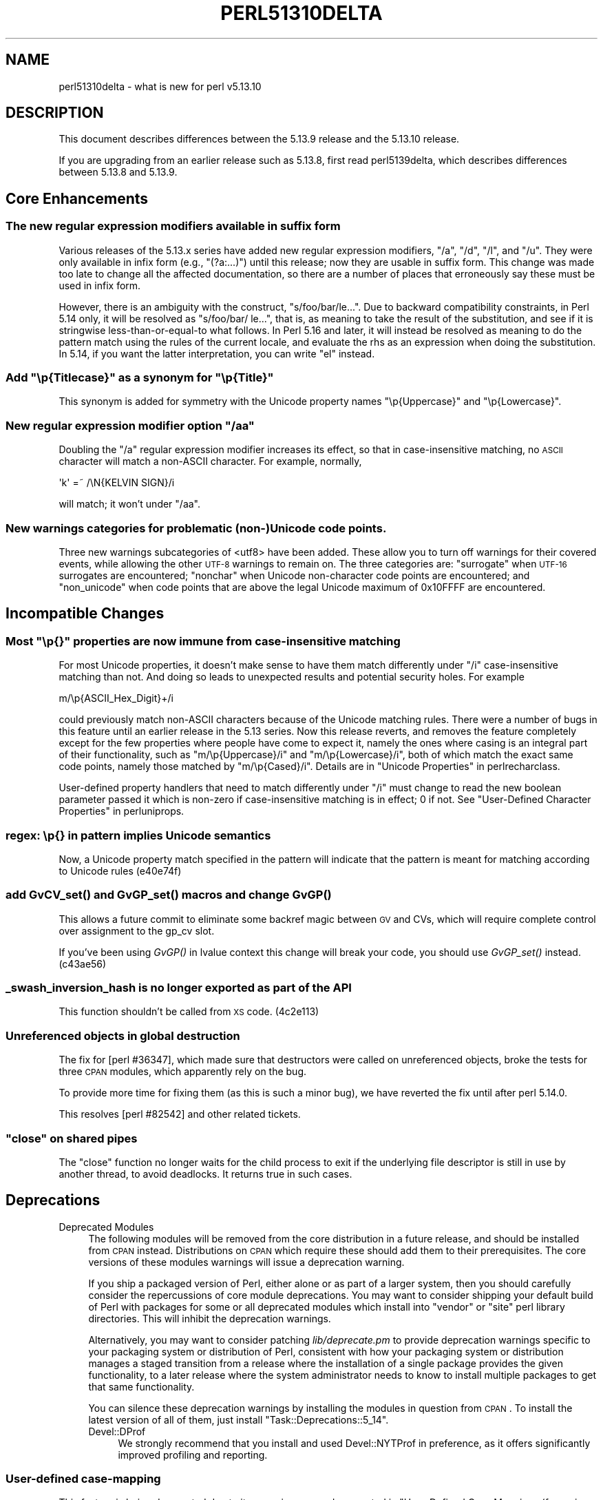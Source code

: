 .\" Automatically generated by Pod::Man 2.25 (Pod::Simple 3.16)
.\"
.\" Standard preamble:
.\" ========================================================================
.de Sp \" Vertical space (when we can't use .PP)
.if t .sp .5v
.if n .sp
..
.de Vb \" Begin verbatim text
.ft CW
.nf
.ne \\$1
..
.de Ve \" End verbatim text
.ft R
.fi
..
.\" Set up some character translations and predefined strings.  \*(-- will
.\" give an unbreakable dash, \*(PI will give pi, \*(L" will give a left
.\" double quote, and \*(R" will give a right double quote.  \*(C+ will
.\" give a nicer C++.  Capital omega is used to do unbreakable dashes and
.\" therefore won't be available.  \*(C` and \*(C' expand to `' in nroff,
.\" nothing in troff, for use with C<>.
.tr \(*W-
.ds C+ C\v'-.1v'\h'-1p'\s-2+\h'-1p'+\s0\v'.1v'\h'-1p'
.ie n \{\
.    ds -- \(*W-
.    ds PI pi
.    if (\n(.H=4u)&(1m=24u) .ds -- \(*W\h'-12u'\(*W\h'-12u'-\" diablo 10 pitch
.    if (\n(.H=4u)&(1m=20u) .ds -- \(*W\h'-12u'\(*W\h'-8u'-\"  diablo 12 pitch
.    ds L" ""
.    ds R" ""
.    ds C` ""
.    ds C' ""
'br\}
.el\{\
.    ds -- \|\(em\|
.    ds PI \(*p
.    ds L" ``
.    ds R" ''
'br\}
.\"
.\" Escape single quotes in literal strings from groff's Unicode transform.
.ie \n(.g .ds Aq \(aq
.el       .ds Aq '
.\"
.\" If the F register is turned on, we'll generate index entries on stderr for
.\" titles (.TH), headers (.SH), subsections (.SS), items (.Ip), and index
.\" entries marked with X<> in POD.  Of course, you'll have to process the
.\" output yourself in some meaningful fashion.
.ie \nF \{\
.    de IX
.    tm Index:\\$1\t\\n%\t"\\$2"
..
.    nr % 0
.    rr F
.\}
.el \{\
.    de IX
..
.\}
.\"
.\" Accent mark definitions (@(#)ms.acc 1.5 88/02/08 SMI; from UCB 4.2).
.\" Fear.  Run.  Save yourself.  No user-serviceable parts.
.    \" fudge factors for nroff and troff
.if n \{\
.    ds #H 0
.    ds #V .8m
.    ds #F .3m
.    ds #[ \f1
.    ds #] \fP
.\}
.if t \{\
.    ds #H ((1u-(\\\\n(.fu%2u))*.13m)
.    ds #V .6m
.    ds #F 0
.    ds #[ \&
.    ds #] \&
.\}
.    \" simple accents for nroff and troff
.if n \{\
.    ds ' \&
.    ds ` \&
.    ds ^ \&
.    ds , \&
.    ds ~ ~
.    ds /
.\}
.if t \{\
.    ds ' \\k:\h'-(\\n(.wu*8/10-\*(#H)'\'\h"|\\n:u"
.    ds ` \\k:\h'-(\\n(.wu*8/10-\*(#H)'\`\h'|\\n:u'
.    ds ^ \\k:\h'-(\\n(.wu*10/11-\*(#H)'^\h'|\\n:u'
.    ds , \\k:\h'-(\\n(.wu*8/10)',\h'|\\n:u'
.    ds ~ \\k:\h'-(\\n(.wu-\*(#H-.1m)'~\h'|\\n:u'
.    ds / \\k:\h'-(\\n(.wu*8/10-\*(#H)'\z\(sl\h'|\\n:u'
.\}
.    \" troff and (daisy-wheel) nroff accents
.ds : \\k:\h'-(\\n(.wu*8/10-\*(#H+.1m+\*(#F)'\v'-\*(#V'\z.\h'.2m+\*(#F'.\h'|\\n:u'\v'\*(#V'
.ds 8 \h'\*(#H'\(*b\h'-\*(#H'
.ds o \\k:\h'-(\\n(.wu+\w'\(de'u-\*(#H)/2u'\v'-.3n'\*(#[\z\(de\v'.3n'\h'|\\n:u'\*(#]
.ds d- \h'\*(#H'\(pd\h'-\w'~'u'\v'-.25m'\f2\(hy\fP\v'.25m'\h'-\*(#H'
.ds D- D\\k:\h'-\w'D'u'\v'-.11m'\z\(hy\v'.11m'\h'|\\n:u'
.ds th \*(#[\v'.3m'\s+1I\s-1\v'-.3m'\h'-(\w'I'u*2/3)'\s-1o\s+1\*(#]
.ds Th \*(#[\s+2I\s-2\h'-\w'I'u*3/5'\v'-.3m'o\v'.3m'\*(#]
.ds ae a\h'-(\w'a'u*4/10)'e
.ds Ae A\h'-(\w'A'u*4/10)'E
.    \" corrections for vroff
.if v .ds ~ \\k:\h'-(\\n(.wu*9/10-\*(#H)'\s-2\u~\d\s+2\h'|\\n:u'
.if v .ds ^ \\k:\h'-(\\n(.wu*10/11-\*(#H)'\v'-.4m'^\v'.4m'\h'|\\n:u'
.    \" for low resolution devices (crt and lpr)
.if \n(.H>23 .if \n(.V>19 \
\{\
.    ds : e
.    ds 8 ss
.    ds o a
.    ds d- d\h'-1'\(ga
.    ds D- D\h'-1'\(hy
.    ds th \o'bp'
.    ds Th \o'LP'
.    ds ae ae
.    ds Ae AE
.\}
.rm #[ #] #H #V #F C
.\" ========================================================================
.\"
.IX Title "PERL51310DELTA 1"
.TH PERL51310DELTA 1 "2011-12-23" "perl v5.14.2" "Perl Programmers Reference Guide"
.\" For nroff, turn off justification.  Always turn off hyphenation; it makes
.\" way too many mistakes in technical documents.
.if n .ad l
.nh
.SH "NAME"
perl51310delta \- what is new for perl v5.13.10
.SH "DESCRIPTION"
.IX Header "DESCRIPTION"
This document describes differences between the 5.13.9 release and
the 5.13.10 release.
.PP
If you are upgrading from an earlier release such as 5.13.8, first read
perl5139delta, which describes differences between 5.13.8 and
5.13.9.
.SH "Core Enhancements"
.IX Header "Core Enhancements"
.SS "The new regular expression modifiers available in suffix form"
.IX Subsection "The new regular expression modifiers available in suffix form"
Various releases of the 5.13.x series have added new regular expression
modifiers, \f(CW\*(C`/a\*(C'\fR, \f(CW\*(C`/d\*(C'\fR, \f(CW\*(C`/l\*(C'\fR, and \f(CW\*(C`/u\*(C'\fR.  They were only available in
infix form (e.g., \f(CW\*(C`(?a:...)\*(C'\fR) until this release; now they are usable
in suffix form.  This change was made too late to change all the
affected documentation, so there are a number of places that erroneously
say these must be used in infix form.
.PP
However, there is an ambiguity with the construct, \f(CW\*(C`s/foo/bar/le...\*(C'\fR.  Due
to backward compatibility constraints, in Perl 5.14 only, it will be
resolved as \f(CW\*(C`s/foo/bar/ le...\*(C'\fR, that is, as meaning to take the result
of the substitution, and see if it is stringwise less-than-or-equal-to
what follows. In Perl 5.16 and later, it will instead be resolved as
meaning to do the pattern match using the rules of the current locale,
and evaluate the rhs as an expression when doing the substitution.  In
5.14, if you want the latter interpretation, you can write \*(L"el\*(R" instead.
.ie n .SS "Add ""\ep{Titlecase}"" as a synonym for ""\ep{Title}"""
.el .SS "Add \f(CW\ep{Titlecase}\fP as a synonym for \f(CW\ep{Title}\fP"
.IX Subsection "Add p{Titlecase} as a synonym for p{Title}"
This synonym is added for symmetry with the Unicode property names
\&\f(CW\*(C`\ep{Uppercase}\*(C'\fR and \f(CW\*(C`\ep{Lowercase}\*(C'\fR.
.ie n .SS "New regular expression modifier option ""/aa"""
.el .SS "New regular expression modifier option \f(CW/aa\fP"
.IX Subsection "New regular expression modifier option /aa"
Doubling the \f(CW\*(C`/a\*(C'\fR regular expression modifier increases its effect,
so that in case-insensitive matching, no \s-1ASCII\s0 character will match a
non-ASCII character.  For example, normally,
.PP
.Vb 1
\&    \*(Aqk\*(Aq =~ /\eN{KELVIN SIGN}/i
.Ve
.PP
will match; it won't under \f(CW\*(C`/aa\*(C'\fR.
.SS "New warnings categories for problematic (non\-)Unicode code points."
.IX Subsection "New warnings categories for problematic (non-)Unicode code points."
Three new warnings subcategories of <utf8> have been added.  These
allow you to turn off warnings for their covered events, while allowing
the other \s-1UTF\-8\s0 warnings to remain on.  The three categories are:
\&\f(CW\*(C`surrogate\*(C'\fR when \s-1UTF\-16\s0 surrogates are encountered;
\&\f(CW\*(C`nonchar\*(C'\fR when Unicode non-character code points are encountered;
and \f(CW\*(C`non_unicode\*(C'\fR when code points that are above the legal Unicode
maximum of 0x10FFFF are encountered.
.SH "Incompatible Changes"
.IX Header "Incompatible Changes"
.ie n .SS "Most ""\ep{}"" properties are now immune from case-insensitive matching"
.el .SS "Most \f(CW\ep{}\fP properties are now immune from case-insensitive matching"
.IX Subsection "Most p{} properties are now immune from case-insensitive matching"
For most Unicode properties, it doesn't make sense to have them match
differently under \f(CW\*(C`/i\*(C'\fR case-insensitive matching than not.  And doing
so leads to unexpected results and potential security holes.  For
example
.PP
.Vb 1
\& m/\ep{ASCII_Hex_Digit}+/i
.Ve
.PP
could previously match non-ASCII characters because of the Unicode
matching rules.  There were a number of bugs in this feature until an
earlier release in the 5.13 series.  Now this release reverts, and
removes the feature completely except for the few properties where
people have come to expect it, namely the ones where casing is an
integral part of their functionality, such as \f(CW\*(C`m/\ep{Uppercase}/i\*(C'\fR and
\&\f(CW\*(C`m/\ep{Lowercase}/i\*(C'\fR, both of which match the exact same code points,
namely those matched by \f(CW\*(C`m/\ep{Cased}/i\*(C'\fR.  Details are in
\&\*(L"Unicode Properties\*(R" in perlrecharclass.
.PP
User-defined property handlers that need to match differently under
\&\f(CW\*(C`/i\*(C'\fR must change to read the new boolean parameter passed it which is
non-zero if case-insensitive matching is in effect; 0 if not.  See
\&\*(L"User-Defined Character Properties\*(R" in perluniprops.
.SS "regex: \ep{} in pattern implies Unicode semantics"
.IX Subsection "regex: p{} in pattern implies Unicode semantics"
Now, a Unicode property match specified in the pattern will indicate
that the pattern is meant for matching according to Unicode rules
(e40e74f)
.SS "add \fIGvCV_set()\fP and \fIGvGP_set()\fP macros and change \fIGvGP()\fP"
.IX Subsection "add GvCV_set() and GvGP_set() macros and change GvGP()"
This allows a future commit to eliminate some backref magic between \s-1GV\s0
and CVs, which will require complete control over assignment to the
gp_cv slot.
.PP
If you've been using \fIGvGP()\fR in lvalue context this change will break
your code, you should use \fIGvGP_set()\fR instead. (c43ae56)
.SS "_swash_inversion_hash is no longer exported as part of the \s-1API\s0"
.IX Subsection "_swash_inversion_hash is no longer exported as part of the API"
This function shouldn't be called from \s-1XS\s0 code. (4c2e113)
.SS "Unreferenced objects in global destruction"
.IX Subsection "Unreferenced objects in global destruction"
The fix for [perl #36347], which made sure that destructors were called on
unreferenced objects, broke the tests for three \s-1CPAN\s0 modules, which
apparently rely on the bug.
.PP
To provide more time for fixing them (as this is such a minor bug), we
have reverted the fix until after perl 5.14.0.
.PP
This resolves [perl #82542] and other related tickets.
.ie n .SS """close"" on shared pipes"
.el .SS "\f(CWclose\fP on shared pipes"
.IX Subsection "close on shared pipes"
The \f(CW\*(C`close\*(C'\fR function no longer waits for the child process to exit if the
underlying file descriptor is still in use by another thread, to avoid
deadlocks. It returns true in such cases.
.SH "Deprecations"
.IX Header "Deprecations"
.IP "Deprecated Modules" 4
.IX Item "Deprecated Modules"
The following modules will be removed from the core distribution in a
future release, and should be installed from \s-1CPAN\s0 instead. Distributions
on \s-1CPAN\s0 which require these should add them to their prerequisites. The
core versions of these modules warnings will issue a deprecation warning.
.Sp
If you ship a packaged version of Perl, either alone or as part of a
larger system, then you should carefully consider the repercussions of
core module deprecations. You may want to consider shipping your default
build of Perl with packages for some or all deprecated modules which
install into \f(CW\*(C`vendor\*(C'\fR or \f(CW\*(C`site\*(C'\fR perl library directories. This will
inhibit the deprecation warnings.
.Sp
Alternatively, you may want to consider patching \fIlib/deprecate.pm\fR
to provide deprecation warnings specific to your packaging system
or distribution of Perl, consistent with how your packaging system
or distribution manages a staged transition from a release where the
installation of a single package provides the given functionality, to
a later release where the system administrator needs to know to install
multiple packages to get that same functionality.
.Sp
You can silence these deprecation warnings by installing the modules
in question from \s-1CPAN\s0.  To install the latest version of all of them,
just install \f(CW\*(C`Task::Deprecations::5_14\*(C'\fR.
.RS 4
.IP "Devel::DProf" 4
.IX Item "Devel::DProf"
We strongly recommend that you install and used Devel::NYTProf in
preference, as it offers significantly improved profiling and reporting.
.RE
.RS 4
.RE
.SS "User-defined case-mapping"
.IX Subsection "User-defined case-mapping"
This feature is being deprecated due to its many issues, as documented in
\&\*(L"User-Defined Case Mappings (for serious hackers only)\*(R" in perlunicode.
It is planned to remove this feature in Perl 5.16.  A \s-1CPAN\s0 module
providing improved functionality is being prepared for release by the
time 5.14 is.
.SH "Modules and Pragmata"
.IX Header "Modules and Pragmata"
.SS "New Modules and Pragmata"
.IX Subsection "New Modules and Pragmata"
.IP "\(bu" 4
\&\f(CW\*(C`CPAN::Meta\*(C'\fR version 2.110440 has been added as a dual-life module. It
provides a standard library to read, interpret and write \s-1CPAN\s0 distribution
metadata files (e.g. \s-1META\s0.json and \s-1META\s0.yml) which describes a
distribution, its contents, and the requirements for building it and
installing it. The latest \s-1CPAN\s0 distribution metadata specification is
included as \f(CW\*(C`CPAN::Meta::Spec\*(C'\fR and notes on changes in the specification
over time are given in \f(CW\*(C`CPAN::Meta::History\*(C'\fR.
.IP "\(bu" 4
\&\f(CW\*(C`Version::Requirements\*(C'\fR version 0.101020 has been added as a dual-life
module.  It provides a standard library to model and manipulates module
prerequisites and version constraints as defined in the CPAN::Meta::Spec.
.SS "Updated Modules and Pragmata"
.IX Subsection "Updated Modules and Pragmata"
.IP "\(bu" 4
\&\f(CW\*(C`B\*(C'\fR has been upgraded from version 1.27 to 1.28.
.IP "\(bu" 4
\&\f(CW\*(C`Carp\*(C'\fR has been upgraded from version 1.19 to 1.20.
.Sp
[perl #82854] It now avoids using regular expressions that cause perl to
load its Unicode tables, in order to avoid the '\s-1BEGIN\s0 not safe after
errors' error that will ensue if there has been a syntax error.
.IP "\(bu" 4
\&\f(CW\*(C`CGI\*(C'\fR has been upgraded from version 3.51 to 3.52
.IP "\(bu" 4
\&\f(CW\*(C`CPAN\*(C'\fR has been upgraded from version 1.94_64 to 1.94_65
.Sp
Includes support for \s-1META\s0.json and \s-1MYMETA\s0.json.
.IP "\(bu" 4
\&\f(CW\*(C`CPANPLUS\*(C'\fR has been upgraded from version 0.9011 to 0.9101
.Sp
Includes support for \s-1META\s0.json and \s-1MYMETA\s0.json and a change to
using Digest::SHA for \s-1CPAN\s0 checksums.
.IP "\(bu" 4
\&\f(CW\*(C`deprecate\*(C'\fR has been upgraded from version 0.01 to 0.02.
.IP "\(bu" 4
\&\f(CW\*(C`diagnostics\*(C'\fR has been upgraded from version 1.21 to 1.22.
.Sp
It now renders pod links slightly better, and has been taught to find
descriptions for messages that share their descriptions with other
messages.
.IP "\(bu" 4
\&\f(CW\*(C`Devel::DProf\*(C'\fR has been upgraded from version 20080331.00 to 20110217.00.
.Sp
Merely loading \f(CW\*(C`Devel::DProf\*(C'\fR now no longer triggers profiling to start.
\&\f(CW\*(C`use Devel::DProf\*(C'\fR and \f(CW\*(C`perl \-d:DProf ...\*(C'\fR still behave as before and start
the profiler.
.Sp
\&\s-1NOTE:\s0 \f(CW\*(C`Devel::DProf\*(C'\fR is deprecated and will be removed from a future
version of Perl. We strongly recommend that you install and use
Devel::NYTProf instead, as it offers significantly improved
profiling and reporting.
.IP "\(bu" 4
\&\f(CW\*(C`DynaLoader\*(C'\fR has been upgraded from version 1.12 to 1.13.
.Sp
[perl #84358] It no longer inherits from AutoLoader; hence it no longer
produces weird error messages for unsuccessful method calls on classes that
inherit from DynaLoader.
.IP "\(bu" 4
\&\f(CW\*(C`IO::Select\*(C'\fR has been upgraded from version 1.17 to 1.18.
.Sp
It now allows IO::Handle objects (and objects in derived classes) to be
removed from an IO::Select set even if the underlying file descriptor is
closed or invalid.
.IP "\(bu" 4
\&\f(CW\*(C`IPC::Cmd\*(C'\fR has been upgraded from version 0.68 to 0.70
.IP "\(bu" 4
\&\f(CW\*(C`HTTP::Tiny\*(C'\fR has been upgraded from version 0.009 to 0.010
.IP "\(bu" 4
\&\f(CW\*(C`Math::BigInt\*(C'\fR has been upgraded from version 1.99_04 to 1.992.
.IP "\(bu" 4
\&\f(CW\*(C`Module::Build\*(C'\fR has been upgraded from version 0.3607 to 0.37_05.
.Sp
A notable change is the deprecation of several modules.
Module::Build::Version has been deprecated and Module::Build now relies
directly upon version.  Module::Build::ModuleInfo has been deprecated in
favor of a standalone copy of it called Module::Metadata.
Module::Build::YAML has been deprecated in favor of CPAN::Meta::YAML.
.Sp
Module::Build now also generates \s-1META\s0.json and \s-1MYMETA\s0.json files
in accordance with version 2 of the \s-1CPAN\s0 distribution metadata specification,
CPAN::Meta::Spec.  The older format \s-1META\s0.yml and \s-1MYMETA\s0.yml files are
still generated, as well.
.IP "\(bu" 4
\&\f(CW\*(C`Module::Load::Conditional\*(C'\fR has been upgraded from version 0.40 to 0.44
.IP "\(bu" 4
\&\f(CW\*(C`Module::Metadata\*(C'\fR has been upgraded from version 1.000003 to 1.000004.
.IP "\(bu" 4
\&\f(CW\*(C`overload\*(C'\fR has been upgraded from version 1.12 to 1.13.
.Sp
The documentation has greatly improved. See \*(L"Documentation\*(R" below.
.IP "\(bu" 4
\&\f(CW\*(C`Parse::CPAN::Meta\*(C'\fR has been upgraded from version 1.40 to 1.4401.
.Sp
The latest Parse::CPAN::Meta can now read \s-1YAML\s0 or \s-1JSON\s0 files using
CPAN::Meta::YAML and \s-1JSON::PP\s0, which are now part of the Perl core.
.IP "\(bu" 4
\&\f(CW\*(C`re\*(C'\fR has been upgraded from version 0.16 to 0.17.
.Sp
It now supports the double-a flag: \f(CW\*(C`use re \*(Aq/aa\*(Aq;\*(C'\fR
.Sp
The \f(CW\*(C`regmust\*(C'\fR function used to crash when called on a regular expression
belonging to a pluggable engine. Now it has been disabled for those.
.Sp
\&\f(CW\*(C`regmust\*(C'\fR no longer leaks memory.
.IP "\(bu" 4
\&\f(CW\*(C`Term::UI\*(C'\fR has been upgraded from version 0.24 to 0.26
.IP "\(bu" 4
\&\f(CW\*(C`Unicode::Collate\*(C'\fR has been upgraded from version 0.68 to 0.72
.Sp
This also sees the switch from using the pure-perl version of this
module to the \s-1XS\s0 version.`
.IP "\(bu" 4
\&\f(CW\*(C`VMS::DCLsym\*(C'\fR has been upgraded from version 1.04 to 1.05.
.Sp
Two bugs have been fixed [perl #84086]:
.Sp
The symbol table name was lost when tying a hash, due to a thinko in
\&\f(CW\*(C`TIEHASH\*(C'\fR. The result was that all tied hashes interacted with the
local symbol table.
.Sp
Unless a symbol table name had been explicitly specified in the call
to the constructor, querying the special key ':LOCAL' failed to
identify objects connected to the local symbol table.
.IP "\(bu" 4
Added new function \f(CW\*(C`Unicode::UCD::num()\*(C'\fR.  This function will return the
numeric value of the string passed it; \f(CW\*(C`undef\*(C'\fR if the string in its
entirety has no safe numeric value.
.Sp
To be safe, a string must be a single character which has a numeric
value, or consist entirely of characters that match \ed, coming from the
same Unicode block of digits.  Thus, a mix of  Bengali and Western
digits would be considered unsafe, as well as a mix of half\- and
full-width digits, but strings consisting entirely of Devanagari digits
or of \*(L"Mathematical Bold\*(R" digits would would be safe.
.IP "\(bu" 4
\&\f(CW\*(C`CPAN\*(C'\fR has been upgraded from version 1.94_63 to 1.94_64.
.SH "Documentation"
.IX Header "Documentation"
.SS "Changes to Existing Documentation"
.IX Subsection "Changes to Existing Documentation"
\fIoverload\fR
.IX Subsection "overload"
.IP "\(bu" 4
overload's documentation has practically undergone a rewrite. It
is now much more straightforward and clear.
.PP
\fIperlhack and perlrepository\fR
.IX Subsection "perlhack and perlrepository"
.IP "\(bu" 4
The perlhack and perlrepository documents have been heavily edited and
split up into several new documents.
.Sp
The perlhack document is now much shorter, and focuses on the Perl 5
development process and submitting patches to Perl. The technical content has
been moved to several new documents, perlsource, perlinterp,
perlhacktut, and perlhacktips. This technical content has only been
lightly edited.
.Sp
The perlrepository document has been renamed to perlgit. This new document
is just a how-to on using git with the Perl source code. Any other content
that used to be in perlrepository has been moved to perlhack.
.PP
\fIperlfunc\fR
.IX Subsection "perlfunc"
.IP "\(bu" 4
The documentation for the \f(CW\*(C`map\*(C'\fR function now contains more examples,
see \fBperldoc \-f map\fR (f947627)
.PP
\fIperlfaq4\fR
.IX Subsection "perlfaq4"
.IP "\(bu" 4
Examples in perlfaq4 have been updated to show the use of
Time::Piece. (9243591)
.PP
\fIMiscellaneous\fR
.IX Subsection "Miscellaneous"
.IP "\(bu" 4
Many \s-1POD\s0 related \s-1RT\s0 bugs and other issues which are too numerous to
enumerate have been solved by Michael Stevens.
.SH "Diagnostics"
.IX Header "Diagnostics"
The following additions or changes have been made to diagnostic output,
including warnings and fatal error messages.  For the complete list of
diagnostic messages, see perldiag.
.SS "New Diagnostics"
.IX Subsection "New Diagnostics"
.ie n .IP """\eb{"" is deprecated; use ""\eb\e{"" instead" 4
.el .IP "``\eb{'' is deprecated; use ``\eb\e{'' instead" 4
.IX Item "b{ is deprecated; use b{ instead"
.PD 0
.ie n .IP """\eB{"" is deprecated; use ""\eB\e{"" instead" 4
.el .IP "``\eB{'' is deprecated; use ``\eB\e{'' instead" 4
.IX Item "B{ is deprecated; use B{ instead"
.PD
Use of an unescaped \*(L"{\*(R" immediately following a \f(CW\*(C`\eb\*(C'\fR or \f(CW\*(C`\eB\*(C'\fR is now
deprecated so as to reserve its use for Perl itself in a future release.
.IP "regcomp: Add warning if \ep is used under locale. (fb2e24c)" 4
.IX Item "regcomp: Add warning if p is used under locale. (fb2e24c)"
\&\f(CW\*(C`\ep\*(C'\fR implies Unicode matching rules, which are likely going to be
different than the locale's.
.IP "panic: gp_free failed to free glob pointer \- something is repeatedly re-creating entries" 4
.IX Item "panic: gp_free failed to free glob pointer - something is repeatedly re-creating entries"
This new error is triggered if a destructor called on an object in a
typeglob that is being freed creates a new typeglob entry containing an
object with a destructor that creates a new entry containing an object....
.ie n .IP "refcnt: fd %d%s" 4
.el .IP "refcnt: fd \f(CW%d\fR%s" 4
.IX Item "refcnt: fd %d%s"
This new error only occurs if a internal consistency check fails when a
pipe is about to be closed.
.SS "Changes to Existing Diagnostics"
.IX Subsection "Changes to Existing Diagnostics"
.IP "\(bu" 4
The warning message about regex unrecognized escapes passed through is
changed to include any literal '{' following the 2\-char escape.  e.g.,
\&\*(L"\eq{\*(R" will include the { in the message as part of the escape
(216bfc0).
.IP "\(bu" 4
\&\f(CW\*(C`binmode $fh, \*(Aq:scalar\*(Aq\*(C'\fR no longer warns (8250589)
.Sp
Perl will now no longer produce this warning:
.Sp
.Vb 2
\&    $ perl \-we \*(Aqopen my $f, ">", \emy $x; binmode $f, "scalar"\*(Aq
\&    Use of uninitialized value in binmode at \-e line 1.
.Ve
.SH "Utility Changes"
.IX Header "Utility Changes"
\fIperlbug\fR
.IX Subsection "perlbug"
.IP "\(bu" 4
[perl #82996] Use the user's from address as return-path in perlbug
.Sp
Many systems these days don't have a valid Internet domain name and
perlbug@perl.org does not accept email with a return-path that does
not resolve. Therefore pass the user's address to sendmail so it's
less likely to get stuck in a mail queue somewhere. (019cfd2)
.SH "Configuration and Compilation"
.IX Header "Configuration and Compilation"
.IP "\(bu" 4
make reg_eval_scope.t TODOs consistently fail (daaf7ac)
.Sp
Some of the \s-1TODO\s0 tests in reg_eval_scope.t spuriously passed under
non-threaded builds. Make the tests harder so they always fail.
.Sp
Since one of the key bugs in (?{..}) is the trashing of the parent pad,
add some extra lexical vars to the parent scope and check they're still
there at the end.
.IP "\(bu" 4
Stop EU::CBuilder's tests from failing in parallel (cbf59d5)
.Sp
It used to use the same paths for temporary files in all tests. This
blew up randomly when the tests were run in parallel.
.SH "Testing"
.IX Header "Testing"
.IP "\(bu" 4
\&\fIporting/FindExt.t\fR now skips all tests on a static (\-Uusedl) build
of perl.
.IP "\(bu" 4
\&\fIporting/FindExt.t\fR now passes on non\-Win32 platforms when some
extensions are built statically.
.SH "Platform Support"
.IX Header "Platform Support"
.SS "Platform-Specific Notes"
.IX Subsection "Platform-Specific Notes"
.IP "Windows" 4
.IX Item "Windows"
.RS 4
.PD 0
.IP "\(bu" 4
.PD
The \f(CW\*(C`test\-prep\*(C'\fR build target now depends on \fIpod/perltoc.pod\fR to allow the
\&\fIt/porting/buildtoc.t\fR test to run successfully.
.RE
.RS 4
.RE
.IP "MirBSD" 4
.IX Item "MirBSD"
.RS 4
.PD 0
.IP "\(bu" 4
.PD
[perl #82988] Skip hanging taint.t test on MirBSD 10 (1fb83d0)
.Sp
Skip a hanging test under MirBSD that was already being skipped under
OpenBSD.
.IP "\(bu" 4
Previously if you build perl with a shared libperl.so on MirBSD (the
default config), it will work up to the installation; however, once
installed, it will be unable to find libperl. Treat path handling
like in the other \s-1BSD\s0 dialects.
.RE
.RS 4
.RE
.SH "Internal Changes"
.IX Header "Internal Changes"
.IP "\(bu" 4
Fix harmless invalid read in \fIPerl_re_compile()\fR (f6d9469)
.Sp
[perl #2460] described a case where electric fence reported an invalid
read. This could be reproduced under valgrind with blead and \-e'/x/',
but only on a non-debugging build.
.Sp
This was because it was checking for certain pairs of nodes (e.g. \s-1BOL\s0 + \s-1END\s0)
and wasn't allowing for \s-1EXACT\s0 nodes, which have the string at the next
node position when using a naive \s-1NEXTOPER\s0(first). In the non-debugging
build, the nodes aren't initialised to zero, and a 1\-char \s-1EXACT\s0 node isn't
long enough to spill into the type field of the \*(L"next node\*(R".
.Sp
Fix this by only using \s-1NEXTOPER\s0(first) when we know the first node is
kosher.
.IP "\(bu" 4
Break out the generated function \fIPerl_keywords()\fR into \fIkeywords.c\fR, a new file. (26ea9e1)
.Sp
As it and \fIPerl_yylex()\fR both need \s-1FEATURE_IS_ENABLED\s0, \fIfeature_is_enabled()\fR is
no longer static, and the two macro definitions move from toke.c to perl.h
.Sp
Previously, one had to cut and paste the output of perl_keywords.pl into the
middle of toke.c, and it was not clear that it was generated code.
.IP "\(bu" 4
A lot of tests have been ported from Test to Test::More, e.g. in
3842ad6.
.IP "\(bu" 4
Increase default PerlIO buffer size. (b83080d)
.Sp
The previous default size of a PerlIO buffer (4096 bytes) has been increased
to the larger of 8192 bytes and your local \s-1BUFSIZ\s0.  Benchmarks show that doubling
this decade-old default increases read and write performance in the neighborhood
of 25% to 50% when using the default layers of perlio on top of unix.  To choose
a non-default size, such as to get back the old value or to obtain and even
larger value, configure with:
.Sp
.Vb 1
\&     ./Configure \-Accflags=\-DPERLIOBUF_DEFAULT_BUFSIZ=N
.Ve
.Sp
where N is the desired size in bytes; it should probably be a multiple of
your page size.
.SH "Selected Bug Fixes"
.IX Header "Selected Bug Fixes"
.IP "\(bu" 4
A Unicode \f(CW\*(C`\ep{}\*(C'\fR property match in a regular expression pattern will
now force Unicode rules for the rest of the regular expression
.IP "\(bu" 4
[perl #38456] binmode \s-1FH\s0, \*(L":crlf\*(R" only modifies top crlf layer (7826b36)
.Sp
When pushed on top of the stack, crlf will no longer enable crlf layers
lower in the stack. This will prevent unexpected results.
.IP "\(bu" 4
Fix 'raw' layer for \s-1RT\s0 #80764 (ecfd064)
.Sp
Made a ':raw' open do what it advertises to do (first open the file,
then binmode it), instead of leaving off the top layer.
.IP "\(bu" 4
Use PerlIOBase_open for pop, utf8 and bytes layers (c0888ac)
.Sp
Three of Perl's builtin PerlIO layers (\f(CW\*(C`:pop\*(C'\fR, \f(CW\*(C`:utf8\*(C'\fR and
\&\f(CW\*(C`:bytes\*(C'\fR) didn't allow stacking when opening a file. For example
this:
.Sp
.Vb 1
\&    open FH, \*(Aq>:pop:perlio\*(Aq, \*(Aqsome.file\*(Aq or die $!;
.Ve
.Sp
Would throw an error: \*(L"Invalid argument\*(R". This has been fixed in this
release.
.IP "\(bu" 4
An issue present since 5.13.1, where s/A/B/ with A utf8 and B
non\-utf8, could cause corruption or segfaults has been
fixed. (c95ca9b)
.IP "\(bu" 4
String evals will no longer fail after 2 billion scopes have been
compiled (d1bfb64, 2df5bdd, 0d311cd and 6012dc8)
.IP "\(bu" 4
[perl #81750] When strict 'refs' mode is off,
\&\f(CW\*(C`%{...}\*(C'\fR in rvalue context returns \f(CW\*(C`undef\*(C'\fR if
its argument is undefined. An optimisation introduced in perl 5.12.0 to
make \f(CW\*(C`keys %{...}\*(C'\fR faster when used as a boolean did not take this into
account, causing \f(CW\*(C`keys %{+undef}\*(C'\fR (and \f(CW\*(C`keys %$foo\*(C'\fR when \f(CW$foo\fR is
undefined) to be an error, which it should only be in strict mode.
.IP "\(bu" 4
[perl #83194] Combining the vector (%v) flag and dynamic precision would
cause sprintf to confuse the order of its arguments, making it treat the
string as the precision and vice versa.
.IP "\(bu" 4
[perl #77692] Sometimes the \s-1UTF8\s0 length cache would not be reset on a value
returned by substr, causing \f(CW\*(C`length(substr($uni_string,...))\*(C'\fR to give
wrong answers. With \f(CW\*(C`${^UTF8CACHE}\*(C'\fR set to \-1, it would produce a 'panic'
error message, too.
.IP "\(bu" 4
During the restoration of a localised typeglob on scope exit, any
destructors called as a result would be able to see the typeglob in an
inconsistent state, containing freed entries, which could result in a
crash. This would affect code like this:
.Sp
.Vb 5
\&  local *@;
\&  eval { die bless [] }; # puts an object in $@
\&  sub DESTROY {
\&    local $@; # boom
\&  }
.Ve
.Sp
Now the glob entries are cleared before any destructors are called. This
also means that destructors can vivify entries in the glob. So perl tries
again and, if the entries are re-created too many times, dies with a
\&'panic: gp_free...' error message.
.IP "\(bu" 4
[perl #78494] When pipes are shared between threads, the \f(CW\*(C`close\*(C'\fR function
(and any implicit close, such as on thread exit) no longer blocks.
.IP "\(bu" 4
Several contexts no longer allow a Unicode character to begin a word
that should never begin words, for an example an accent that must follow
another character previously could precede all other characters.
.IP "\(bu" 4
Case insensitive matching in regular expressions compiled under \f(CW\*(C`use
locale\*(C'\fR now works much more sanely when the pattern and/or target string
are encoded in \s-1UTF\-8\s0.  Previously, under these conditions the localeness
was completely lost.  Now, code points above 255 are treated as Unicode,
but code points between 0 and 255 are treated using the current locale
rules, regardless of whether the pattern or string are encoded in \s-1UTF\-8\s0.
The few case insensitive matches that cross the 255/256 boundary are not
allowed.  For example, 0xFF does not caselessly match the character at
0x178, \s-1LATIN\s0 \s-1CAPITAL\s0 \s-1LETTER\s0 Y \s-1WITH\s0 \s-1DIAERESIS\s0, because 0xFF may not be
\&\s-1LATIN\s0 \s-1SMALL\s0 \s-1LETTER\s0 Y in the current locale, and Perl has no way of
knowing if that character even exists in the locale, much less what code
point it is.
.SH "Acknowledgements"
.IX Header "Acknowledgements"
Perl 5.13.10 represents approximately one month of development since
Perl 5.13.9 and contains approximately 63000 lines of changes across
609 files from 38 authors and committers:
.PP
Abigail, Alexander Hartmaier, brian d foy, Charles Bailey, Chip
Salzenberg, Chris 'BinGOs' Williams, Craig A. Berry, Curtis Jewell,
Dave Rolsky, David Golden, David Leadbeater, David Mitchell, David
Wheeler, Father Chrysostomos, Florian Ragwitz, Franz Fasching, George
Greer, H.Merijn Brand, Hongwen Qiu, Hugo van der Sanden, Jay Hannah,
Jesse Vincent, Karl Williamson, Larwan Berke, Leon Timmermans, Michael
Breen, Michael Stevens, Nicholas Clark, Noirin Shirley, Paul Evans,
Peter John Acklam, Ricardo Signes, Robin Barker, Steven Schubiger, Tom
Christiansen, Tony Cook, Zsba\*'n Ambrus and \*(AEvar Arnfjo\*:r\*(d- Bjarmason
.SH "Reporting Bugs"
.IX Header "Reporting Bugs"
If you find what you think is a bug, you might check the articles
recently posted to the comp.lang.perl.misc newsgroup and the perl
bug database at http://rt.perl.org/perlbug/ .  There may also be
information at http://www.perl.org/ , the Perl Home Page.
.PP
If you believe you have an unreported bug, please run the perlbug
program included with your release.  Be sure to trim your bug down
to a tiny but sufficient test case.  Your bug report, along with the
output of \f(CW\*(C`perl \-V\*(C'\fR, will be sent off to perlbug@perl.org to be
analysed by the Perl porting team.
.PP
If the bug you are reporting has security implications, which make it
inappropriate to send to a publicly archived mailing list, then please send
it to perl5\-security\-report@perl.org. This points to a closed subscription
unarchived mailing list, which includes all the core committers, who be able
to help assess the impact of issues, figure out a resolution, and help
co-ordinate the release of patches to mitigate or fix the problem across all
platforms on which Perl is supported. Please only use this address for
security issues in the Perl core, not for modules independently
distributed on \s-1CPAN\s0.
.SH "SEE ALSO"
.IX Header "SEE ALSO"
The \fIChanges\fR file for an explanation of how to view exhaustive details
on what changed.
.PP
The \fI\s-1INSTALL\s0\fR file for how to build Perl.
.PP
The \fI\s-1README\s0\fR file for general stuff.
.PP
The \fIArtistic\fR and \fICopying\fR files for copyright information.
